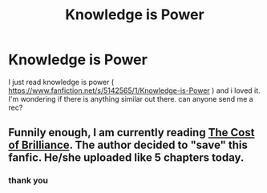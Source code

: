 #+TITLE: Knowledge is Power

* Knowledge is Power
:PROPERTIES:
:Author: OilersRiders15
:Score: 7
:DateUnix: 1399326689.0
:DateShort: 2014-May-06
:FlairText: Request
:END:
I just read knowledge is power ( [[https://www.fanfiction.net/s/5142565/1/Knowledge-is-Power]] ) and i loved it. I'm wondering if there is anything similar out there. can anyone send me a rec?


** Funnily enough, I am currently reading [[https://www.fanfiction.net/s/10287301/1/The-Cost-Of-Brilliance][The Cost of Brilliance]]. The author decided to "save" this fanfic. He/she uploaded like 5 chapters today.
:PROPERTIES:
:Author: MrCoffeeGuy
:Score: 5
:DateUnix: 1399332062.0
:DateShort: 2014-May-06
:END:

*** thank you
:PROPERTIES:
:Author: skydrake
:Score: 2
:DateUnix: 1399341814.0
:DateShort: 2014-May-06
:END:
